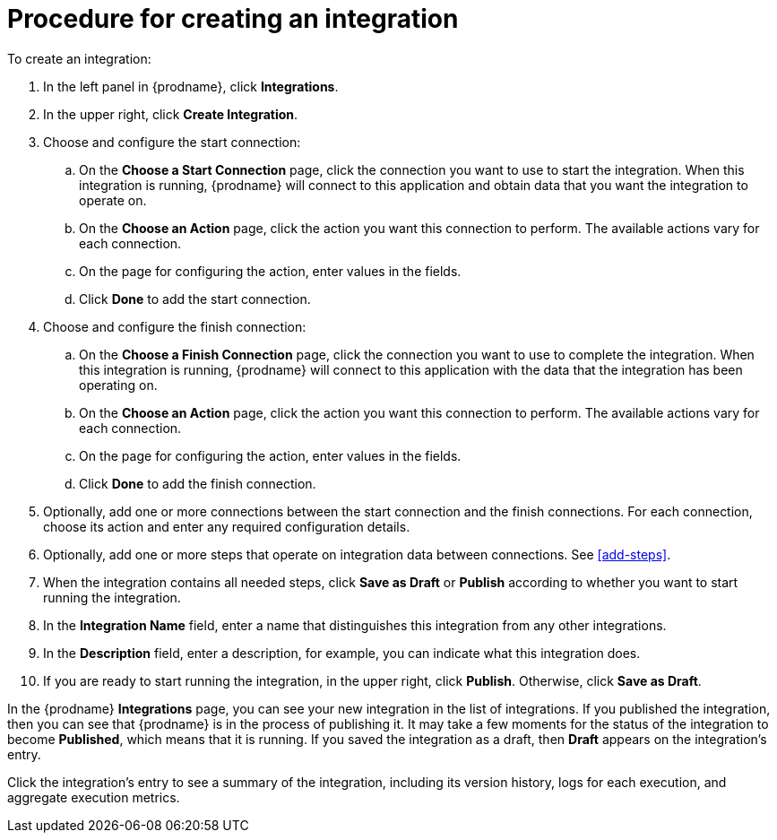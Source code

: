 [id='procedure-for-creating-an-integration']
= Procedure for creating an integration

To create an integration:

. In the left panel in {prodname}, click *Integrations*.

. In the upper right, click *Create Integration*.

. Choose and configure the start connection:

.. On the *Choose a Start Connection* page, click the connection you want
to use to start the integration. When this integration is running,
{prodname} will connect to this application and obtain data that you want
the integration to operate on.

.. On the *Choose an Action* page, click the action you want this connection
to perform. The available actions vary for each connection.

.. On the page for configuring the action, enter values in the fields.
.. Click *Done* to add the start connection.

. Choose and configure the finish connection:

.. On the *Choose a Finish Connection* page, click the connection you want
to use to complete the integration. When this integration is running,
{prodname} will connect to this application with the data that the integration
has been operating on.

.. On the *Choose an Action* page, click the action you want this connection
to perform. The available actions vary for each connection.

.. On the page for configuring the action, enter values in the fields.
.. Click *Done* to add the finish connection.

. Optionally, add one or more connections between the start connection and
the finish connections. For each connection, choose its action and enter
any required configuration details.

. Optionally, add one or more steps that operate on integration
data between connections. See
<<add-steps>>.

. When the integration contains all needed steps,
click *Save as Draft* or *Publish* according to whether you want
to start running the integration.

. In the *Integration Name* field, enter a name that distinguishes this
integration from any other integrations.

. In the *Description* field, enter a description, for example, you can
indicate what this integration does.

. If you are ready to start running the integration, in the upper right,
click *Publish*. Otherwise, click *Save as Draft*.

In the {prodname} *Integrations* page, you can see your new integration
in the list of integrations. If you published the integration, then you
can see that {prodname} is in the process of publishing it. It may take 
a few moments for the status of the integration to become *Published*, which
means that it is running. If you saved the integration as a draft, then
*Draft* appears on the integration's entry.

Click the integration's entry to see a summary of the integration, 
including its version history, logs for each execution, and aggregate
execution metrics. 
